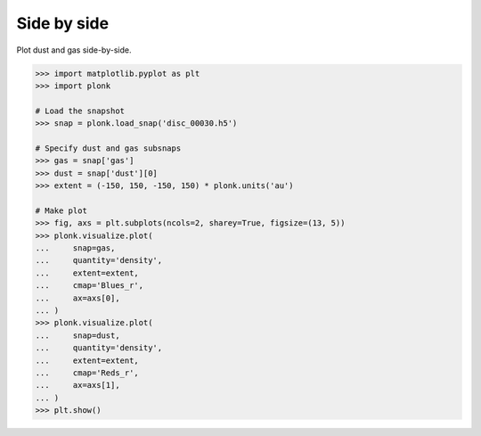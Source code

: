 ------------
Side by side
------------

Plot dust and gas side-by-side.

.. code-block:: pycon

    >>> import matplotlib.pyplot as plt
    >>> import plonk

    # Load the snapshot
    >>> snap = plonk.load_snap('disc_00030.h5')

    # Specify dust and gas subsnaps
    >>> gas = snap['gas']
    >>> dust = snap['dust'][0]
    >>> extent = (-150, 150, -150, 150) * plonk.units('au')

    # Make plot
    >>> fig, axs = plt.subplots(ncols=2, sharey=True, figsize=(13, 5))
    >>> plonk.visualize.plot(
    ...     snap=gas,
    ...     quantity='density',
    ...     extent=extent,
    ...     cmap='Blues_r',
    ...     ax=axs[0],
    ... )
    >>> plonk.visualize.plot(
    ...     snap=dust,
    ...     quantity='density',
    ...     extent=extent,
    ...     cmap='Reds_r',
    ...     ax=axs[1],
    ... )
    >>> plt.show()

.. figure:: ../_static/dust_and_gas.png
